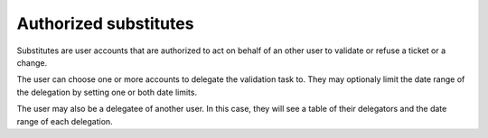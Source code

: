 Authorized substitutes
======================

.. versionadded:: 10.1

Substitutes are user accounts that are authorized to act on behalf of an other user to validate or refuse a ticket or a change.

The user can choose one or more accounts to delegate the validation task to. They may optionaly limit the date range of the delegation by setting one or both date limits.

The user may also be a delegatee of another user. In this case, they will see a table of their delegators and the date range of each delegation.